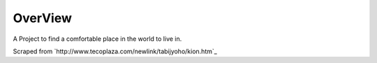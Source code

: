 OverView
========

A Project to find a comfortable place in the world to live in.

Scraped from `http://www.tecoplaza.com/newlink/tabijyoho/kion.htm`_
